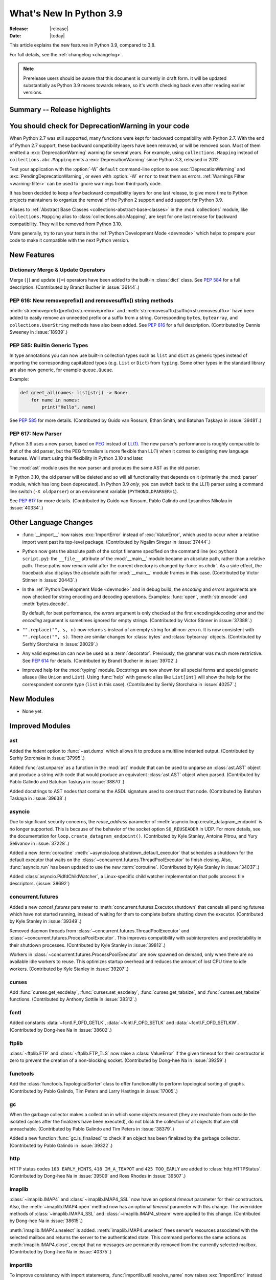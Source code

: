 ****************************
  What's New In Python 3.9
****************************

:Release: |release|
:Date: |today|

.. Rules for maintenance:

   * Anyone can add text to this document.  Do not spend very much time
   on the wording of your changes, because your text will probably
   get rewritten to some degree.

   * The maintainer will go through Misc/NEWS periodically and add
   changes; it's therefore more important to add your changes to
   Misc/NEWS than to this file.

   * This is not a complete list of every single change; completeness
   is the purpose of Misc/NEWS.  Some changes I consider too small
   or esoteric to include.  If such a change is added to the text,
   I'll just remove it.  (This is another reason you shouldn't spend
   too much time on writing your addition.)

   * If you want to draw your new text to the attention of the
   maintainer, add 'XXX' to the beginning of the paragraph or
   section.

   * It's OK to just add a fragmentary note about a change.  For
   example: "XXX Describe the transmogrify() function added to the
   socket module."  The maintainer will research the change and
   write the necessary text.

   * You can comment out your additions if you like, but it's not
   necessary (especially when a final release is some months away).

   * Credit the author of a patch or bugfix.   Just the name is
   sufficient; the e-mail address isn't necessary.

   * It's helpful to add the bug/patch number as a comment:

   XXX Describe the transmogrify() function added to the socket
   module.
   (Contributed by P.Y. Developer in :issue:`12345`.)

   This saves the maintainer the effort of going through the Mercurial log
   when researching a change.

This article explains the new features in Python 3.9, compared to 3.8.

For full details, see the :ref:`changelog <changelog>`.

.. note::

   Prerelease users should be aware that this document is currently in draft
   form. It will be updated substantially as Python 3.9 moves towards release,
   so it's worth checking back even after reading earlier versions.


Summary -- Release highlights
=============================

.. This section singles out the most important changes in Python 3.9.
   Brevity is key.


.. PEP-sized items next.


You should check for DeprecationWarning in your code
====================================================

When Python 2.7 was still supported, many functions were kept for backward
compatibility with Python 2.7. With the end of Python 2.7 support, these
backward compatibility layers have been removed, or will be removed soon.
Most of them emitted a :exc:`DeprecationWarning` warning for several years. For
example, using ``collections.Mapping`` instead of ``collections.abc.Mapping``
emits a :exc:`DeprecationWarning` since Python 3.3, released in 2012.

Test your application with the :option:`-W` ``default`` command-line option to see
:exc:`DeprecationWarning` and :exc:`PendingDeprecationWarning`, or even with
:option:`-W` ``error`` to treat them as errors. :ref:`Warnings Filter
<warning-filter>` can be used to ignore warnings from third-party code.

It has been decided to keep a few backward compatibility layers for one last
release, to give more time to Python projects maintainers to organize the
removal of the Python 2 support and add support for Python 3.9.

Aliases to :ref:`Abstract Base Classes <collections-abstract-base-classes>` in
the :mod:`collections` module, like ``collections.Mapping`` alias to
:class:`collections.abc.Mapping`, are kept for one last release for backward
compatibility. They will be removed from Python 3.10.

More generally, try to run your tests in the :ref:`Python Development Mode
<devmode>` which helps to prepare your code to make it compatible with the
next Python version.


New Features
============

Dictionary Merge & Update Operators
-----------------------------------

Merge (``|``) and update (``|=``) operators have been added to the built-in
:class:`dict` class.  See :pep:`584` for a full description.
(Contributed by Brandt Bucher in :issue:`36144`.)

PEP 616: New removeprefix() and removesuffix() string methods
-------------------------------------------------------------

:meth:`str.removeprefix(prefix)<str.removeprefix>` and
:meth:`str.removesuffix(suffix)<str.removesuffix>` have been added
to easily remove an unneeded prefix or a suffix from a string. Corresponding
``bytes``, ``bytearray``, and ``collections.UserString`` methods have also been
added. See :pep:`616` for a full description. (Contributed by Dennis Sweeney in
:issue:`18939`.)

PEP 585: Builtin Generic Types
------------------------------

In type annotations you can now use built-in collection types such as
``list`` and ``dict`` as generic types instead of importing the
corresponding capitalized types (e.g. ``List`` or ``Dict``) from
``typing``.  Some other types in the standard library are also now generic,
for example ``queue.Queue``.

Example:

.. code-block:: python

   def greet_all(names: list[str]) -> None:
       for name in names:
           print("Hello", name)

See :pep:`585` for more details.  (Contributed by Guido van Rossum,
Ethan Smith, and Batuhan Taşkaya in :issue:`39481`.)

PEP 617: New Parser
-------------------

Python 3.9 uses a new parser, based on `PEG
<https://en.wikipedia.org/wiki/Parsing_expression_grammar>`_ instead
of `LL(1) <https://en.wikipedia.org/wiki/LL_parser>`_.  The new
parser's performance is roughly comparable to that of the old parser,
but the PEG formalism is more flexible than LL(1) when it comes to
designing new language features.  We'll start using this flexibility
in Python 3.10 and later.

The :mod:`ast` module uses the new parser and produces the same AST as
the old parser.

In Python 3.10, the old parser will be deleted and so will all
functionality that depends on it (primarily the :mod:`parser` module,
which has long been deprecated).  In Python 3.9 *only*, you can switch
back to the LL(1) parser using a command line switch (``-X
oldparser``) or an environment variable (``PYTHONOLDPARSER=1``).

See :pep:`617` for more details.  (Contributed by Guido van Rossum,
Pablo Galindo and Lysandros Nikolau in :issue:`40334`.)


Other Language Changes
======================

* :func:`__import__` now raises :exc:`ImportError` instead of
  :exc:`ValueError`, which used to occur when a relative import went past
  its top-level package.
  (Contributed by Ngalim Siregar in :issue:`37444`.)


* Python now gets the absolute path of the script filename specified on
  the command line (ex: ``python3 script.py``): the ``__file__`` attribute of
  the :mod:`__main__` module became an absolute path, rather than a relative
  path. These paths now remain valid after the current directory is changed
  by :func:`os.chdir`. As a side effect, the traceback also displays the
  absolute path for :mod:`__main__` module frames in this case.
  (Contributed by Victor Stinner in :issue:`20443`.)

* In the :ref:`Python Development Mode <devmode>` and in debug build, the
  *encoding* and *errors* arguments are now checked for string encoding and
  decoding operations. Examples: :func:`open`, :meth:`str.encode` and
  :meth:`bytes.decode`.

  By default, for best performance, the *errors* argument is only checked at
  the first encoding/decoding error and the *encoding* argument is sometimes
  ignored for empty strings.
  (Contributed by Victor Stinner in :issue:`37388`.)

* ``"".replace("", s, n)`` now returns ``s`` instead of an empty string for
  all non-zero ``n``.  It is now consistent with ``"".replace("", s)``.
  There are similar changes for :class:`bytes` and :class:`bytearray` objects.
  (Contributed by Serhiy Storchaka in :issue:`28029`.)

* Any valid expression can now be used as a :term:`decorator`.  Previously, the
  grammar was much more restrictive.  See :pep:`614` for details.
  (Contributed by Brandt Bucher in :issue:`39702`.)

* Improved help for the :mod:`typing` module. Docstrings are now shown for
  all special forms and special generic aliases (like ``Union`` and ``List``).
  Using :func:`help` with generic alias like ``List[int]`` will show the help
  for the correspondent concrete type (``list`` in this case).
  (Contributed by Serhiy Storchaka in :issue:`40257`.)


New Modules
===========

* None yet.


Improved Modules
================

ast
---

Added the *indent* option to :func:`~ast.dump` which allows it to produce a
multiline indented output.
(Contributed by Serhiy Storchaka in :issue:`37995`.)

Added :func:`ast.unparse` as a function in the :mod:`ast` module that can
be used to unparse an :class:`ast.AST` object and produce a string with code
that would produce an equivalent :class:`ast.AST` object when parsed.
(Contributed by Pablo Galindo and Batuhan Taskaya in :issue:`38870`.)

Added docstrings to AST nodes that contains the ASDL signature used to
construct that node. (Contributed by Batuhan Taskaya in :issue:`39638`.)

asyncio
-------

Due to significant security concerns, the *reuse_address* parameter of
:meth:`asyncio.loop.create_datagram_endpoint` is no longer supported. This is
because of the behavior of the socket option ``SO_REUSEADDR`` in UDP. For more
details, see the documentation for ``loop.create_datagram_endpoint()``.
(Contributed by Kyle Stanley, Antoine Pitrou, and Yury Selivanov in
:issue:`37228`.)

Added a new :term:`coroutine` :meth:`~asyncio.loop.shutdown_default_executor`
that schedules a shutdown for the default executor that waits on the
:class:`~concurrent.futures.ThreadPoolExecutor` to finish closing. Also,
:func:`asyncio.run` has been updated to use the new :term:`coroutine`.
(Contributed by Kyle Stanley in :issue:`34037`.)

Added :class:`asyncio.PidfdChildWatcher`, a Linux-specific child watcher
implementation that polls process file descriptors. (:issue:`38692`)

concurrent.futures
------------------

Added a new *cancel_futures* parameter to
:meth:`concurrent.futures.Executor.shutdown` that cancels all pending futures
which have not started running, instead of waiting for them to complete before
shutting down the executor.
(Contributed by Kyle Stanley in :issue:`39349`.)

Removed daemon threads from :class:`~concurrent.futures.ThreadPoolExecutor`
and :class:`~concurrent.futures.ProcessPoolExecutor`. This improves
compatibility with subinterpreters and predictability in their shutdown
processes. (Contributed by Kyle Stanley in :issue:`39812`.)

Workers in :class:`~concurrent.futures.ProcessPoolExecutor` are now spawned on
demand, only when there are no available idle workers to reuse. This optimizes
startup overhead and reduces the amount of lost CPU time to idle workers.
(Contributed by Kyle Stanley in :issue:`39207`.)

curses
------

Add :func:`curses.get_escdelay`, :func:`curses.set_escdelay`,
:func:`curses.get_tabsize`, and :func:`curses.set_tabsize` functions.
(Contributed by Anthony Sottile in :issue:`38312`.)

fcntl
-----

Added constants :data:`~fcntl.F_OFD_GETLK`, :data:`~fcntl.F_OFD_SETLK`
and :data:`~fcntl.F_OFD_SETLKW`.
(Contributed by Dong-hee Na in :issue:`38602`.)

ftplib
-------

:class:`~ftplib.FTP` and :class:`~ftplib.FTP_TLS` now raise a :class:`ValueError`
if the given timeout for their constructor is zero to prevent the creation of
a non-blocking socket. (Contributed by Dong-hee Na in :issue:`39259`.)

functools
---------

Add the :class:`functools.TopologicalSorter` class to offer functionality to perform
topological sorting of graphs. (Contributed by Pablo Galindo, Tim Peters and Larry
Hastings in :issue:`17005`.)

gc
--

When the garbage collector makes a collection in which some objects resurrect
(they are reachable from outside the isolated cycles after the finalizers have
been executed), do not block the collection of all objects that are still
unreachable. (Contributed by Pablo Galindo and Tim Peters in :issue:`38379`.)

Added a new function :func:`gc.is_finalized` to check if an object has been
finalized by the garbage collector. (Contributed by Pablo Galindo in
:issue:`39322`.)

http
----

HTTP status codes ``103 EARLY_HINTS``, ``418 IM_A_TEAPOT`` and ``425 TOO_EARLY`` are added to
:class:`http.HTTPStatus`. (Contributed by Dong-hee Na in :issue:`39509` and Ross Rhodes in :issue:`39507`.)

imaplib
-------

:class:`~imaplib.IMAP4` and :class:`~imaplib.IMAP4_SSL` now have
an optional *timeout* parameter for their constructors.
Also, the :meth:`~imaplib.IMAP4.open` method now has an optional *timeout* parameter
with this change. The overridden methods of :class:`~imaplib.IMAP4_SSL` and
:class:`~imaplib.IMAP4_stream` were applied to this change.
(Contributed by Dong-hee Na in :issue:`38615`.)

:meth:`imaplib.IMAP4.unselect` is added.
:meth:`imaplib.IMAP4.unselect` frees server's resources associated with the
selected mailbox and returns the server to the authenticated
state. This command performs the same actions as :meth:`imaplib.IMAP4.close`, except
that no messages are permanently removed from the currently
selected mailbox. (Contributed by Dong-hee Na in :issue:`40375`.)

importlib
---------

To improve consistency with import statements, :func:`importlib.util.resolve_name`
now raises :exc:`ImportError` instead of :exc:`ValueError` for invalid relative
import attempts.
(Contributed by Ngalim Siregar in :issue:`37444`.)

inspect
-------

:attr:`inspect.BoundArguments.arguments` is changed from ``OrderedDict`` to regular
dict.  (Contributed by Inada Naoki in :issue:`36350` and :issue:`39775`.)

ipaddress
---------

:mod:`ipaddress` now supports IPv6 Scoped Addresses (IPv6 address with suffix ``%<scope_id>``).

Scoped IPv6 addresses can be parsed using :class:`ipaddress.IPv6Address`.
If present, scope zone ID is available through the :attr:`~ipaddress.IPv6Address.scope_id` attribute.
(Contributed by Oleksandr Pavliuk in :issue:`34788`.)

math
----

Expanded the :func:`math.gcd` function to handle multiple arguments.
Formerly, it only supported two arguments.
(Contributed by Serhiy Storchaka in :issue:`39648`.)

Add :func:`math.lcm`: return the least common multiple of specified arguments.
(Contributed by Mark Dickinson, Ananthakrishnan and Serhiy Storchaka in
:issue:`39479` and :issue:`39648`.)

Add :func:`math.nextafter`: return the next floating-point value after *x*
towards *y*.
(Contributed by Victor Stinner in :issue:`39288`.)

Add :func:`math.ulp`: return the value of the least significant bit
of a float.
(Contributed by Victor Stinner in :issue:`39310`.)

nntplib
-------

:class:`~nntplib.NNTP` and :class:`~nntplib.NNTP_SSL` now raise a :class:`ValueError`
if the given timeout for their constructor is zero to prevent the creation of
a non-blocking socket. (Contributed by Dong-hee Na in :issue:`39259`.)

multiprocessing
---------------

The :class:`multiprocessing.SimpleQueue` class has a new
:meth:`~multiprocessing.SimpleQueue.close` method to explicitly close the
queue.
(Contributed by Victor Stinner in :issue:`30966`.)

os
--

Added :data:`~os.CLD_KILLED` and :data:`~os.CLD_STOPPED` for :attr:`si_code`.
(Contributed by Dong-hee Na in :issue:`38493`.)

Exposed the Linux-specific :func:`os.pidfd_open` (:issue:`38692`) and
:data:`os.P_PIDFD` (:issue:`38713`) for process management with file
descriptors.

The :func:`os.unsetenv` function is now also available on Windows.
(Contributed by Victor Stinner in :issue:`39413`.)

The :func:`os.putenv` and :func:`os.unsetenv` functions are now always
available.
(Contributed by Victor Stinner in :issue:`39395`.)

Add :func:`os.waitstatus_to_exitcode` function:
convert a wait status to an exit code.
(Contributed by Victor Stinner in :issue:`40094`.)

pathlib
-------

Added :meth:`pathlib.Path.readlink()` which acts similarly to
:func:`os.readlink`.
(Contributed by Girts Folkmanis in :issue:`30618`)

poplib
------

:class:`~poplib.POP3` and :class:`~poplib.POP3_SSL` now raise a :class:`ValueError`
if the given timeout for their constructor is zero to prevent the creation of
a non-blocking socket. (Contributed by Dong-hee Na in :issue:`39259`.)

pprint
------

:mod:`pprint` can now pretty-print :class:`types.SimpleNamespace`.
(Contributed by Carl Bordum Hansen in :issue:`37376`.)

pydoc
-----

The documentation string is now shown not only for class, function,
method etc, but for any object that has its own ``__doc__`` attribute.
(Contributed by Serhiy Storchaka in :issue:`40257`.)

random
------

Add a new :attr:`random.Random.randbytes` method: generate random bytes.
(Contributed by Victor Stinner in :issue:`40286`.)

signal
------

Exposed the Linux-specific :func:`signal.pidfd_send_signal` for sending to
signals to a process using a file descriptor instead of a pid. (:issue:`38712`)

smtplib
-------

:class:`~smtplib.SMTP` and :class:`~smtplib.SMTP_SSL` now raise a :class:`ValueError`
if the given timeout for their constructor is zero to prevent the creation of
a non-blocking socket. (Contributed by Dong-hee Na in :issue:`39259`.)

:class:`~smtplib.LMTP` constructor  now has an optional *timeout* parameter.
(Contributed by Dong-hee Na in :issue:`39329`.)

socket
------

The :mod:`socket` module now exports the :data:`~socket.CAN_RAW_JOIN_FILTERS`
constant on Linux 4.1 and greater.
(Contributed by Stefan Tatschner and Zackery Spytz in :issue:`25780`.)

sys
---

Add a new :attr:`sys.platlibdir` attribute: name of the platform-specific
library directory. It is used to build the path of platform-specific dynamic
libraries and the path of the standard library. It is equal to ``"lib"`` on
most platforms.  On Fedora and SuSE, it is equal to ``"lib64"`` on 64-bit
platforms.
(Contributed by Jan Matějek, Matěj Cepl, Charalampos Stratakis and Victor Stinner in :issue:`1294959`.)


typing
------

:pep:`593` introduced an :data:`typing.Annotated` type to decorate existing
types with context-specific metadata and new ``include_extras`` parameter to
:func:`typing.get_type_hints` to access the metadata at runtime. (Contributed
by Till Varoquaux and Konstantin Kashin.)

unicodedata
-----------

The Unicode database has been updated to version 13.0.0. (:issue:`39926`).

venv
----

The activation scripts provided by :mod:`venv` now all specify their prompt
customization consistently by always using the value specified by
``__VENV_PROMPT__``. Previously some scripts unconditionally used
``__VENV_PROMPT__``, others only if it happened to be set (which was the default
case), and one used ``__VENV_NAME__`` instead.
(Contributed by Brett Cannon in :issue:`37663`.)

xml
---

White space characters within attributes are now preserved when serializing
:mod:`xml.etree.ElementTree` to XML file. EOLNs are no longer normalized
to "\n". This is the result of discussion about how to interpret
section 2.11 of XML spec.
(Contributed by Mefistotelis in :issue:`39011`.)


Optimizations
=============

* Optimized the idiom for assignment a temporary variable in comprehensions.
  Now ``for y in [expr]`` in comprehensions is as fast as a simple assignment
  ``y = expr``.  For example:

     sums = [s for s in [0] for x in data for s in [s + x]]

  Unlike to the ``:=`` operator this idiom does not leak a variable to the
  outer scope.

  (Contributed by Serhiy Storchaka in :issue:`32856`.)

* Optimize signal handling in multithreaded applications. If a thread different
  than the main thread gets a signal, the bytecode evaluation loop is no longer
  interrupted at each bytecode instruction to check for pending signals which
  cannot be handled. Only the main thread of the main interpreter can handle
  signals.

  Previously, the bytecode evaluation loop was interrupted at each instruction
  until the main thread handles signals.
  (Contributed by Victor Stinner in :issue:`40010`.)

* Optimize the :mod:`subprocess` module on FreeBSD using ``closefrom()``.
  (Contributed by Ed Maste, Conrad Meyer, Kyle Evans, Kubilay Kocak and Victor
  Stinner in :issue:`38061`.)


Build and C API Changes
=======================

* New :c:func:`PyFrame_GetCode` function: get a frame code.
  New :c:func:`PyFrame_GetBack` function: get the frame next outer frame.
  (Contributed by Victor Stinner in :issue:`40421`.)

* Add :c:func:`PyFrame_GetLineNumber` to the limited C API.
  (Contributed by Victor Stinner in :issue:`40421`.)

* New :c:func:`PyThreadState_GetInterpreter` and
  :c:func:`PyInterpreterState_Get` functions to get the interpreter.
  New :c:func:`PyThreadState_GetFrame` function to get the current frame of a
  Python thread state.
  New :c:func:`PyThreadState_GetID` function: get the unique identifier of a
  Python thread state.
  (Contributed by Victor Stinner in :issue:`39947`.)

* Add ``--with-platlibdir`` option to the ``configure`` script: name of the
  platform-specific library directory, stored in the new :attr:`sys.platlibdir`
  attribute. See :attr:`sys.platlibdir` attribute for more information.
  (Contributed by Jan Matějek, Matěj Cepl, Charalampos Stratakis and Victor Stinner in :issue:`1294959`.)

* Add a new public :c:func:`PyObject_CallNoArgs` function to the C API, which
  calls a callable Python object without any arguments. It is the most efficient
  way to call a callable Python object without any argument.
  (Contributed by Victor Stinner in :issue:`37194`.)

* The global variable :c:data:`PyStructSequence_UnnamedField` is now a constant
  and refers to a constant string.
  (Contributed by Serhiy Storchaka in :issue:`38650`.)

* Exclude ``PyFPE_START_PROTECT()`` and ``PyFPE_END_PROTECT()`` macros of
  ``pyfpe.h`` from ``Py_LIMITED_API`` (stable API).
  (Contributed by Victor Stinner in :issue:`38835`.)

* The ``tp_print`` slot of :ref:`PyTypeObject <type-structs>` has been removed.
  It was used for printing objects to files in Python 2.7 and before. Since
  Python 3.0, it has been ignored and unused.
  (Contributed by Jeroen Demeyer in :issue:`36974`.)

* On non-Windows platforms, the :c:func:`setenv` and :c:func:`unsetenv`
  functions are now required to build Python.
  (Contributed by Victor Stinner in :issue:`39395`.)

* The ``COUNT_ALLOCS`` special build macro has been removed.
  (Contributed by Victor Stinner in :issue:`39489`.)

* Changes in the limited C API (if ``Py_LIMITED_API`` macro is defined):

  * Provide :c:func:`Py_EnterRecursiveCall` and :c:func:`Py_LeaveRecursiveCall`
    as regular functions for the limited API. Previously, there were defined as
    macros, but these macros didn't compile with the limited C API which cannot
    access ``PyThreadState.recursion_depth`` field (the structure is opaque in
    the limited C API).

  * Exclude the following functions from the limited C API:

    * ``_Py_CheckRecursionLimit``
    * ``_Py_NewReference()``
    * ``_Py_ForgetReference()``
    * ``_PyTraceMalloc_NewReference()``
    * ``_Py_GetRefTotal()``
    * The trashcan mechanism which never worked in the limited C API.
    * ``PyTrash_UNWIND_LEVEL``
    * ``Py_TRASHCAN_BEGIN_CONDITION``
    * ``Py_TRASHCAN_BEGIN``
    * ``Py_TRASHCAN_END``
    * ``Py_TRASHCAN_SAFE_BEGIN``
    * ``Py_TRASHCAN_SAFE_END``

  * The following static inline functions or macros become regular "opaque"
    function to hide implementation details:

    * ``_Py_NewReference()``
    * ``PyObject_INIT()`` and ``PyObject_INIT_VAR()``  become aliases to
      :c:func:`PyObject_Init` and :c:func:`PyObject_InitVar` in the limited C
      API, but are overriden with static inline function otherwise. Thanks to
      that, it was possible to exclude ``_Py_NewReference()`` from the limited
      C API.

  * Move following functions and definitions to the internal C API:

    * ``_PyDebug_PrintTotalRefs()``
    * ``_Py_PrintReferences()``
    * ``_Py_PrintReferenceAddresses()``
    * ``_Py_tracemalloc_config``
    * ``_Py_AddToAllObjects()`` (specific to ``Py_TRACE_REFS`` build)

  (Contributed by Victor Stinner in :issue:`38644` and :issue:`39542`.)

* ``PyInterpreterState.eval_frame`` (:pep:`523`) now requires a new mandatory
  *tstate* parameter (``PyThreadState*``).
  (Contributed by Victor Stinner in :issue:`38500`.)

* Extension modules: :c:member:`~PyModuleDef.m_traverse`,
  :c:member:`~PyModuleDef.m_clear` and :c:member:`~PyModuleDef.m_free`
  functions of :c:type:`PyModuleDef` are no longer called if the module state
  was requested but is not allocated yet. This is the case immediately after
  the module is created and before the module is executed
  (:c:data:`Py_mod_exec` function). More precisely, these functions are not called
  if :c:member:`~PyModuleDef.m_size` is greater than 0 and the module state (as
  returned by :c:func:`PyModule_GetState`) is ``NULL``.

  Extension modules without module state (``m_size <= 0``) are not affected.

* If :c:func:`Py_AddPendingCall` is called in a subinterpreter, the function is
  now scheduled to be called from the subinterpreter, rather than being called
  from the main interpreter. Each subinterpreter now has its own list of
  scheduled calls.
  (Contributed by Victor Stinner in :issue:`39984`.)

* Remove ``_PyRuntime.getframe`` hook and remove ``_PyThreadState_GetFrame``
  macro which was an alias to ``_PyRuntime.getframe``. They were only exposed
  by the internal C API. Remove also ``PyThreadFrameGetter`` type.
  (Contributed by Victor Stinner in :issue:`39946`.)

* The :c:func:`PyModule_AddType` function is added to help adding a type to a module.
  (Contributed by Dong-hee Na in :issue:`40024`.)

* The Windows registry is no longer used to initialize :data:`sys.path` when
  the ``-E`` option is used. This is significant when embedding Python on
  Windows.
  (Contributed by Zackery Spytz in :issue:`8901`.)

* Add the functions :c:func:`PyObject_GC_IsTracked` and
  :c:func:`PyObject_GC_IsFinalized` to the public API to allow to query if
  Python objects are being currently tracked or have been already finalized by
  the garbage collector respectively. (Contributed by Pablo Galindo in
  :issue:`40241`.)

* Remove the following functions from the C API. Call :c:func:`PyGC_Collect`
  explicitly to clear all free lists.
  (Contributed by Inada Naoki and Victor Stinner in :issue:`37340`,
  :issue:`38896` and :issue:`40428`.)

  * ``PyAsyncGen_ClearFreeLists()``
  * ``PyContext_ClearFreeList()``
  * ``PyDict_ClearFreeList()``
  * ``PyFloat_ClearFreeList()``
  * ``PyFrame_ClearFreeList()``
  * ``PyList_ClearFreeList()``
  * ``PyMethod_ClearFreeList()`` and ``PyCFunction_ClearFreeList()``:
    the free lists of bound method objects have been removed.
  * ``PySet_ClearFreeList()``: the set free list has been removed
    in Python 3.4.
  * ``PyTuple_ClearFreeList()``
  * ``PyUnicode_ClearFreeList()``: the Unicode free list has been removed in
    Python 3.3.


Deprecated
==========

* The distutils ``bdist_msi`` command is now deprecated, use
  ``bdist_wheel`` (wheel packages) instead.
  (Contributed by Hugo van Kemenade in :issue:`39586`.)

* Currently :func:`math.factorial` accepts :class:`float` instances with
  non-negative integer values (like ``5.0``).  It raises a :exc:`ValueError`
  for non-integral and negative floats.  It is now deprecated.  In future
  Python versions it will raise a :exc:`TypeError` for all floats.
  (Contributed by Serhiy Storchaka in :issue:`37315`.)

* The :mod:`parser` module is deprecated and will be removed in future versions
  of Python. For the majority of use cases, users can leverage the Abstract Syntax
  Tree (AST) generation and compilation stage, using the :mod:`ast` module.

* Using :data:`NotImplemented` in a boolean context has been deprecated,
  as it is almost exclusively the result of incorrect rich comparator
  implementations. It will be made a :exc:`TypeError` in a future version
  of Python.
  (Contributed by Josh Rosenberg in :issue:`35712`.)

* The :mod:`random` module currently accepts any hashable type as a
  possible seed value.  Unfortunately, some of those types are not
  guaranteed to have a deterministic hash value.  After Python 3.9,
  the module will restrict its seeds to :const:`None`, :class:`int`,
  :class:`float`, :class:`str`, :class:`bytes`, and :class:`bytearray`.

* Opening the :class:`~gzip.GzipFile` file for writing without specifying
  the *mode* argument is deprecated.  In future Python versions it will always
  be opened for reading by default.  Specify the *mode* argument for opening
  it for writing and silencing a warning.
  (Contributed by Serhiy Storchaka in :issue:`28286`.)

* Deprecated the ``split()`` method of :class:`_tkinter.TkappType` in
  favour of the ``splitlist()`` method which has more consistent and
  predicable behavior.
  (Contributed by Serhiy Storchaka in :issue:`38371`.)

* The explicit passing of coroutine objects to :func:`asyncio.wait` has been
  deprecated and will be removed in version 3.11.
  (Contributed by Yury Selivanov and Kyle Stanley in :issue:`34790`.)

* binhex4 and hexbin4 standards are now deprecated. The :`binhex` module
  and the following :mod:`binascii` functions are now deprecated:

  * :func:`~binascii.b2a_hqx`, :func:`~binascii.a2b_hqx`
  * :func:`~binascii.rlecode_hqx`, :func:`~binascii.rledecode_hqx`

  (Contributed by Victor Stinner in :issue:`39353`.)

* :mod:`ast` classes ``slice``, ``Index`` and ``ExtSlice`` are considered deprecated
  and will be removed in future Python versions.  ``value`` itself should be
  used instead of ``Index(value)``.  ``Tuple(slices, Load())`` should be
  used instead of ``ExtSlice(slices)``.
  (Contributed by Serhiy Storchaka in :issue:`32892`.)

* :mod:`ast` classes ``Suite``, ``Param``, ``AugLoad`` and ``AugStore``
  are considered deprecated and will be removed in future Python versions.
  They were not generated by the parser and not accepted by the code
  generator in Python 3.
  (Contributed by Batuhan Taskaya in :issue:`39639` and :issue:`39969`
  and Serhiy Storchaka in :issue:`39988`.)

* The :c:func:`PyEval_InitThreads` and :c:func:`PyEval_ThreadsInitialized`
  functions are now deprecated and will be removed in Python 3.11. Calling
  :c:func:`PyEval_InitThreads` now does nothing. The :term:`GIL` is initialized
  by :c:func:`Py_Initialize()` since Python 3.7.
  (Contributed by Victor Stinner in :issue:`39877`.)

* Passing ``None`` as the first argument to the :func:`shlex.split` function
  has been deprecated.  (Contributed by Zackery Spytz in :issue:`33262`.)


Removed
=======

* The erroneous version at :data:`unittest.mock.__version__` has been removed.

* :class:`nntplib.NNTP`: ``xpath()`` and ``xgtitle()`` methods have been removed.
  These methods are deprecated since Python 3.3. Generally, these extensions
  are not supported or not enabled by NNTP server administrators.
  For ``xgtitle()``, please use :meth:`nntplib.NNTP.descriptions` or
  :meth:`nntplib.NNTP.description` instead.
  (Contributed by Dong-hee Na in :issue:`39366`.)

* :class:`array.array`: ``tostring()`` and ``fromstring()`` methods have been
  removed. They were aliases to ``tobytes()`` and ``frombytes()``, deprecated
  since Python 3.2.
  (Contributed by Victor Stinner in :issue:`38916`.)

* The undocumented ``sys.callstats()`` function has been removed. Since Python
  3.7, it was deprecated and always returned :const:`None`. It required a special
  build option ``CALL_PROFILE`` which was already removed in Python 3.7.
  (Contributed by Victor Stinner in :issue:`37414`.)

* The ``sys.getcheckinterval()`` and ``sys.setcheckinterval()`` functions have
  been removed. They were deprecated since Python 3.2. Use
  :func:`sys.getswitchinterval` and :func:`sys.setswitchinterval` instead.
  (Contributed by Victor Stinner in :issue:`37392`.)

* The C function ``PyImport_Cleanup()`` has been removed. It was documented as:
  "Empty the module table.  For internal use only."
  (Contributed by Victor Stinner in :issue:`36710`.)

* ``_dummy_thread`` and ``dummy_threading`` modules have been removed. These
  modules were deprecated since Python 3.7 which requires threading support.
  (Contributed by Victor Stinner in :issue:`37312`.)

* ``aifc.openfp()`` alias to ``aifc.open()``, ``sunau.openfp()`` alias to
  ``sunau.open()``, and ``wave.openfp()`` alias to :func:`wave.open()` have been
  removed. They were deprecated since Python 3.7.
  (Contributed by Victor Stinner in :issue:`37320`.)

* The :meth:`~threading.Thread.isAlive()` method of :class:`threading.Thread`
  has been removed. It was deprecated since Python 3.8.
  Use :meth:`~threading.Thread.is_alive()` instead.
  (Contributed by Dong-hee Na in :issue:`37804`.)

* Methods ``getchildren()`` and ``getiterator()`` of classes
  :class:`~xml.etree.ElementTree.ElementTree` and
  :class:`~xml.etree.ElementTree.Element` in the :mod:`~xml.etree.ElementTree`
  module have been removed.  They were deprecated in Python 3.2.
  Use ``iter(x)`` or ``list(x)`` instead of ``x.getchildren()`` and
  ``x.iter()`` or ``list(x.iter())`` instead of ``x.getiterator()``.
  The ``xml.etree.cElementTree`` module has been removed,
  use the :mod:`xml.etree.ElementTree` module instead.
  Since Python 3.3 the ``xml.etree.cElementTree`` module has been deprecated,
  the ``xml.etree.ElementTree`` module uses a fast implementation whenever
  available.
  (Contributed by Serhiy Storchaka in :issue:`36543`.)

* The old :mod:`plistlib` API has been removed, it was deprecated since Python
  3.4. Use the :func:`~plistlib.load`, :func:`~plistlib.loads`, :func:`~plistlib.dump`, and
  :func:`~plistlib.dumps` functions. Additionally, the *use_builtin_types* parameter was
  removed, standard :class:`bytes` objects are always used instead.
  (Contributed by Jon Janzen in :issue:`36409`.)

* The C function ``PyThreadState_DeleteCurrent()`` has been removed. It was not documented.
  (Contributed by Joannah Nanjekye in :issue:`37878`.)

* The C function ``PyGen_NeedsFinalizing`` has been removed. It was not
  documented, tested, or used anywhere within CPython after the implementation
  of :pep:`442`. Patch by Joannah Nanjekye.
  (Contributed by Joannah Nanjekye in :issue:`15088`)

* ``base64.encodestring()`` and ``base64.decodestring()``, aliases deprecated
  since Python 3.1, have been removed: use :func:`base64.encodebytes` and
  :func:`base64.decodebytes` instead.
  (Contributed by Victor Stinner in :issue:`39351`.)

* ``fractions.gcd()`` function has been removed, it was deprecated since Python
  3.5 (:issue:`22486`): use :func:`math.gcd` instead.
  (Contributed by Victor Stinner in :issue:`39350`.)

* The *buffering* parameter of :class:`bz2.BZ2File` has been removed. Since
  Python 3.0, it was ignored and using it emitted a :exc:`DeprecationWarning`.
  Pass an open file object to control how the file is opened.
  (Contributed by Victor Stinner in :issue:`39357`.)

* The *encoding* parameter of :func:`json.loads` has been removed.
  As of Python 3.1, it was deprecated and ignored; using it has emitted a
  :exc:`DeprecationWarning` since Python 3.8.
  (Contributed by Inada Naoki in :issue:`39377`)

* ``with (await asyncio.lock):`` and ``with (yield from asyncio.lock):`` statements are
  not longer supported, use ``async with lock`` instead.  The same is correct for
  ``asyncio.Condition`` and ``asyncio.Semaphore``.
  (Contributed by Andrew Svetlov in :issue:`34793`.)

* The :func:`sys.getcounts` function, the ``-X showalloccount`` command line
  option and the ``show_alloc_count`` field of the C structure
  :c:type:`PyConfig` have been removed. They required a special Python build by
  defining ``COUNT_ALLOCS`` macro.
  (Contributed by Victor Stinner in :issue:`39489`.)

* The ``_field_types`` attribute of the :class:`typing.NamedTuple` class
  has been removed.  It was deprecated deprecated since Python 3.8.  Use
  the ``__annotations__`` attribute instead.
  (Contributed by Serhiy Storchaka in :issue:`40182`.)

* The :meth:`symtable.SymbolTable.has_exec` method has been removed. It was
  deprecated since 2006, and only returning ``False`` when it's called.
  (Contributed by Batuhan Taskaya in :issue:`40208`)


Porting to Python 3.9
=====================

This section lists previously described changes and other bugfixes
that may require changes to your code.


Changes in the Python API
-------------------------

* :func:`__import__` and :func:`importlib.util.resolve_name` now raise
  :exc:`ImportError` where it previously raised :exc:`ValueError`. Callers
  catching the specific exception type and supporting both Python 3.9 and
  earlier versions will need to catch both using ``except (ImportError, ValueError):``.

* The :mod:`venv` activation scripts no longer special-case when
  ``__VENV_PROMPT__`` is set to ``""``.

* The :meth:`select.epoll.unregister` method no longer ignores the
  :data:`~errno.EBADF` error.
  (Contributed by Victor Stinner in :issue:`39239`.)

* The *compresslevel* parameter of :class:`bz2.BZ2File` became keyword-only,
  since the *buffering* parameter has been removed.
  (Contributed by Victor Stinner in :issue:`39357`.)

* Simplified AST for subscription. Simple indices will be represented by
  their value, extended slices will be represented as tuples.
  ``Index(value)`` will return a ``value`` itself, ``ExtSlice(slices)``
  will return ``Tuple(slices, Load())``.
  (Contributed by Serhiy Storchaka in :issue:`34822`.)

* The :mod:`importlib` module now ignores the :envvar:`PYTHONCASEOK`
  environment variable when the :option:`-E` or :option:`-I` command line
  options are being used.

* The *encoding* parameter has been added to the classes :class:`ftplib.FTP` and
  :class:`ftplib.FTP_TLS` as a keyword-only parameter, and the default encoding
  is changed from Latin-1 to UTF-8 to follow :rfc:`2640`.

* :func:`inspect.getdoc` no longer returns docstring inherited from the type
  of the object or from parent class if it is a class if it is not defined
  in the object itself.
  (Contributed by Serhiy Storchaka in :issue:`40257`.)

* :meth:`asyncio.loop.shutdown_default_executor` has been added to
  :class:`~asyncio.AbstractEventLoop`, meaning alternative event loops that
  inherit from it should have this method defined.
  (Contributed by Kyle Stanley in :issue:`34037`.)

* The constant values of future flags in the :mod:`__future__` module
  is updated in order to prevent collision with compiler flags. Previously
  ``PyCF_ALLOW_TOP_LEVEL_AWAIT`` was clashing with ``CO_FUTURE_DIVISION``.
  (Contributed by Batuhan Taskaya in :issue:`39562`)

CPython bytecode changes
------------------------

* The :opcode:`LOAD_ASSERTION_ERROR` opcode was added for handling the
  :keyword:`assert` statement. Previously, the assert statement would not work
  correctly if the :exc:`AssertionError` exception was being shadowed.
  (Contributed by Zackery Spytz in :issue:`34880`.)
